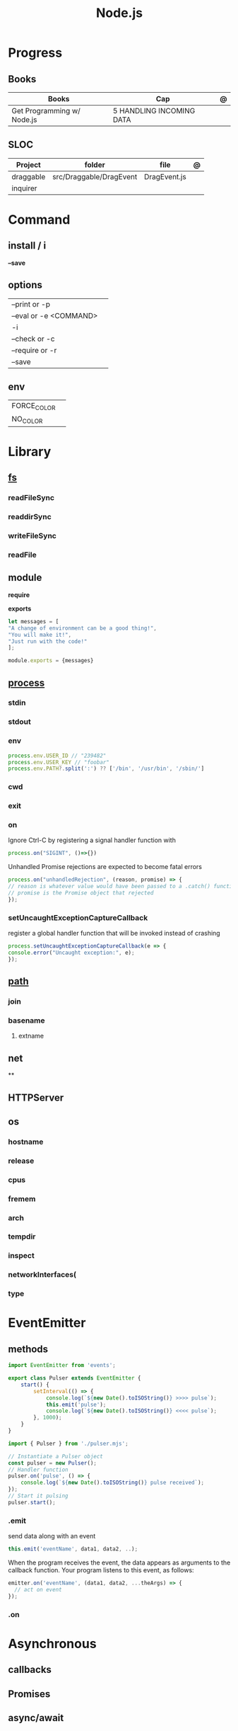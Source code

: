 #+TITLE: Node.js

* Progress
** Books
| Books                      | Cap                      | @ |
|----------------------------+--------------------------+---|
| Get Programming w/ Node.js | 5 HANDLING INCOMING DATA |   |

** SLOC
| Project   | folder                  | file         | @ |
|-----------+-------------------------+--------------+---|
| draggable | src/Draggable/DragEvent | DragEvent.js |   |
| inquirer  |                         |              |   |

* Command
** install / i
*--save*
** options
|                        |   |
|------------------------+---|
| --print or -p          |   |
| --eval or -e <COMMAND> |   |
| -i                     |   |
| --check or -c          |   |
| --require or -r        |   |
| --save                 |   |
** env
|             |   |
|-------------+---|
| FORCE_COLOR |   |
| NO_COLOR    |   |
* Library
** [[https://nodejs.org/api/fs.html][fs]]
*** readFileSync
*** readdirSync
*** writeFileSync
*** readFile
** module
*require*

*exports*
#+begin_src js
let messages = [
"A change of environment can be a good thing!",
"You will make it!",
"Just run with the code!"
];

module.exports = {messages}
#+end_src

** [[https://nodejs.org/docs/latest-v16.x/api/process.html][process]]
*** stdin
*** stdout
*** env
#+begin_src js
process.env.USER_ID // "239482"
process.env.USER_KEY // "foobar"
process.env.PATH?.split(':') ?? ['/bin', '/usr/bin', '/sbin/']
#+end_src
*** cwd
*** exit
*** on
Ignore Ctrl-C by registering a signal handler function with

#+begin_src js
process.on("SIGINT", ()=>{})
#+end_src

Unhandled Promise rejections are expected to become fatal errors

#+begin_src js
process.on("unhandledRejection", (reason, promise) => {
// reason is whatever value would have been passed to a .catch() function
// promise is the Promise object that rejected
});
#+end_src


*** setUncaughtExceptionCaptureCallback

register a global handler function that will be invoked instead of crashing

#+begin_src js
process.setUncaughtExceptionCaptureCallback(e => {
console.error("Uncaught exception:", e);
});
#+end_src
** [[https://nodejs.org/api/path.html][path]]
*** join
*** basename
**** extname
** net
**
** HTTPServer
** os
*** hostname
*** release
*** cpus
*** fremem
*** arch
*** tempdir
*** inspect
*** networkInterfaces(
*** type

* EventEmitter
** methods
#+begin_src js
import EventEmitter from 'events';

export class Pulser extends EventEmitter {
    start() {
        setInterval(() => {
            console.log(`${new Date().toISOString()} >>>> pulse`);
            this.emit('pulse');
            console.log(`${new Date().toISOString()} <<<< pulse`);
        }, 1000);
    }
}
#+end_src

#+begin_src js
import { Pulser } from './pulser.mjs';

// Instantiate a Pulser object
const pulser = new Pulser();
// Handler function
pulser.on('pulse', () => {
    console.log(`${new Date().toISOString()} pulse received`);
});
// Start it pulsing
pulser.start();
#+end_src

*** .emit
send data along with an event

#+begin_src js
this.emit('eventName', data1, data2, ..);
#+end_src

When the program receives the event, the data appears as arguments to the
callback function. Your program listens to this event, as follows:

#+begin_src js
emitter.on('eventName', (data1, data2, ...theArgs) => {
  // act on event
});

#+end_src

*** .on

* Asynchronous
** callbacks
** Promises
** async/await

* Files
** .mjs
If you save your JavaScript code in a file that ends with .mjs, then Node will
always load it as an ES6 module, will expect it to use import and export , and
will not provide a require() function.

** .cjs
save your code in a file that ends with .cjs, then Node will always treat it as
a CommonJS module, will provide a require() function, and will throw a
SyntaxError if you use import or export declarations.

* Frameworks
https://adonisjs.com/

* ES6
Node allows ES6 modules to load CommonJS modules using
the import keyword. The reverse is not true, however: a CommonJS module cannot
use require() to load an ES6 module.
